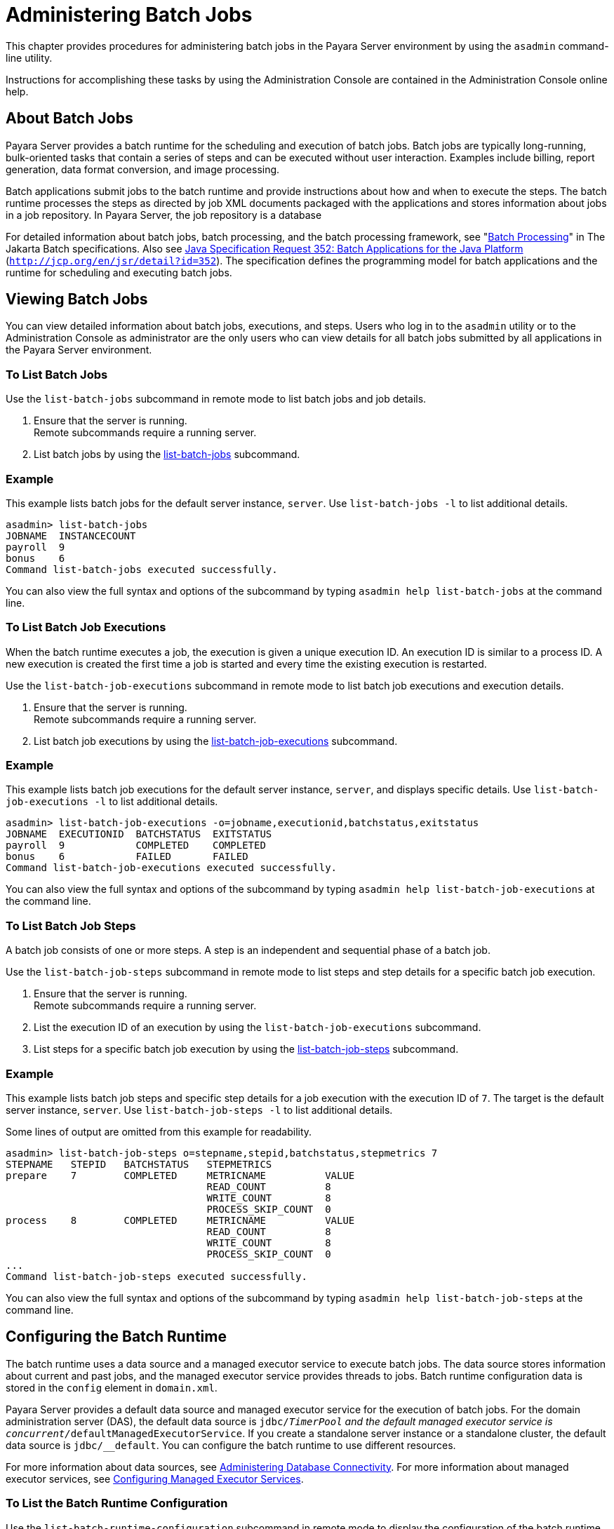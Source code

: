 [[administering-batch-jobs]]
= Administering Batch Jobs

This chapter provides procedures for administering batch jobs in the
Payara Server environment by using the `asadmin` command-line
utility.

Instructions for accomplishing these tasks by using the Administration
Console are contained in the Administration Console online help.

[[about-batch-jobs]]
== About Batch Jobs


Payara Server provides a batch runtime for the scheduling and
execution of batch jobs. Batch jobs are typically long-running,
bulk-oriented tasks that contain a series of steps and can be executed
without user interaction. Examples include billing, report generation,
data format conversion, and image processing.

Batch applications submit jobs to the batch runtime and provide
instructions about how and when to execute the steps. The batch runtime
processes the steps as directed by job XML documents packaged with the
applications and stores information about jobs in a job repository. In
Payara Server, the job repository is a database

For detailed information about batch jobs, batch processing, and the
batch processing framework, see
"https://jakarta.ee/specifications/batch/2.1/jakarta-batch-spec-2.1.html#introduction-to-jakarta-batch[Batch
Processing]" in The Jakarta Batch specifications. Also see
http://jcp.org/en/jsr/detail?id=352[Java Specification Request 352:
Batch Applications for the Java Platform]
(`http://jcp.org/en/jsr/detail?id=352`). The specification defines the
programming model for batch applications and the runtime for scheduling
and executing batch jobs.

[[viewing-batch-jobs]]
== Viewing Batch Jobs

You can view detailed information about batch jobs, executions, and
steps. Users who log in to the `asadmin` utility or to the
Administration Console as administrator are the only users who can view
details for all batch jobs submitted by all applications in the
Payara Server environment.


[[to-list-batch-jobs]]
=== To List Batch Jobs

Use the `list-batch-jobs` subcommand in remote mode to list batch jobs
and job details.

. Ensure that the server is running. +
Remote subcommands require a running server.
. List batch jobs by using the xref:docs:administration-guide:jdbc.adoc#list-batch-jobs[list-batch-jobs]
subcommand.

[[example-list-batch-jobs]]
=== Example

This example lists batch jobs for the default server instance, `server`.
Use `list-batch-jobs -l` to list additional details.

[source,shell]
----
asadmin> list-batch-jobs
JOBNAME  INSTANCECOUNT 
payroll  9
bonus    6
Command list-batch-jobs executed successfully.
----

You can also view the full syntax and options of the subcommand by
typing `asadmin help list-batch-jobs` at the command line.

[[to-list-batch-job-executions]]
=== To List Batch Job Executions


When the batch runtime executes a job, the execution is given a unique
execution ID. An execution ID is similar to a process ID. A new
execution is created the first time a job is started and every time the
existing execution is restarted.

Use the `list-batch-job-executions` subcommand in remote mode to list
batch job executions and execution details.

. Ensure that the server is running. +
Remote subcommands require a running server.
. List batch job executions by using the xref:docs:reference-manual:list-batch-job-executions.adoc[list-batch-job-executions] subcommand.

[[example-list-batch-job-executions]]
=== Example

This example lists batch job executions for the default server instance,
`server`, and displays specific details. Use
`list-batch-job-executions -l` to list additional details.

[source,shell]
----
asadmin> list-batch-job-executions -o=jobname,executionid,batchstatus,exitstatus
JOBNAME  EXECUTIONID  BATCHSTATUS  EXITSTATUS
payroll  9            COMPLETED    COMPLETED
bonus    6            FAILED       FAILED
Command list-batch-job-executions executed successfully.
----

You can also view the full syntax and options of the subcommand by
typing `asadmin help list-batch-job-executions` at the command line.

[[to-list-batch-job-steps]]
=== To List Batch Job Steps

A batch job consists of one or more steps. A step is an independent and
sequential phase of a batch job.

Use the `list-batch-job-steps` subcommand in remote mode to list steps
and step details for a specific batch job execution.

. Ensure that the server is running. +
Remote subcommands require a running server.
. List the execution ID of an execution by using the
`list-batch-job-executions` subcommand.
. List steps for a specific batch job execution by using the xref:docs:administration-guide:jdbc.adoc[list-batch-job-steps] subcommand.

[[example-list-batch-job-steps]]
=== Example

This example lists batch job steps and specific step details for a job
execution with the execution ID of `7`. The target is the default server
instance, `server`. Use `list-batch-job-steps -l` to list additional
details.

Some lines of output are omitted from this example for readability.

[source,shell]
----
asadmin> list-batch-job-steps o=stepname,stepid,batchstatus,stepmetrics 7
STEPNAME   STEPID   BATCHSTATUS   STEPMETRICS
prepare    7        COMPLETED     METRICNAME          VALUE
                                  READ_COUNT          8
                                  WRITE_COUNT         8
                                  PROCESS_SKIP_COUNT  0
process    8        COMPLETED     METRICNAME          VALUE
                                  READ_COUNT          8
                                  WRITE_COUNT         8
                                  PROCESS_SKIP_COUNT  0
...
Command list-batch-job-steps executed successfully.
----

You can also view the full syntax and options of the subcommand by
typing `asadmin help list-batch-job-steps` at the command line.

[[configuring-the-batch-runtime]]
== Configuring the Batch Runtime


The batch runtime uses a data source and a managed executor service to
execute batch jobs. The data source stores information about current and
past jobs, and the managed executor service provides threads to jobs.
Batch runtime configuration data is stored in the `config` element in
`domain.xml`.

Payara Server provides a default data source and managed executor
service for the execution of batch jobs. For the domain administration
server (DAS), the default data source is `jdbc/__TimerPool` and the
default managed executor service is
`concurrent/__defaultManagedExecutorService`. If you create a standalone
server instance or a standalone cluster, the default data source is
`jdbc/__default`. You can configure the batch runtime to use different
resources.

For more information about data sources, see
xref:docs:administration-guide:jdbc.adoc#administetring-database-connectivity[Administering Database Connectivity]. For more
information about managed executor services, see
xref:docs:administration-guide:concurrent.adoc#configuring-managed-executor-services[Configuring Managed Executor Services].

[[to-list-the-batch-runtime-configuration]]
=== To List the Batch Runtime Configuration

Use the `list-batch-runtime-configuration` subcommand in remote mode to
display the configuration of the batch runtime.

. Ensure that the server is running. Remote subcommands require a running server.
. Display the configuration of the batch runtime by using the 
xref:docs:reference-manual:list-batch-runtime-configuration.adoc[list-batch-runtime-configuration] subcommand.
. If desired, use the `get` subcommand to view the attributes of the data source and managed +
executor service resources. For example (output omitted): +

[source,shell]
----
asdmin> get resources.jdbc-resource.jdbc/__TimerPool.*
...
asdmin> get resources.managed-executor-service.concurrent/__defaultManagedExecutorService.*
...
----

[[example-list-batch-runtime-configuration]]
=== Example

This example lists the configuration of the batch runtime for the
default server instance, `server`.

[source,shell]
----
asadmin> list-batch-runtime-configuration
DATASOURCELOOKUPNAME     EXECUTORSERVICELOOKUPNAME
jdbc/__TimerPool         concurrent/__defaultManagedExecutorService
Command list-batch-runtime-configuration executed successfully.
----

You can also view the full syntax and options of the subcommand by
typing `asadmin help list-batch-runtime-configuration` at the command
line.

[[to-configure-the-batch-runtime]]
=== To Configure the Batch Runtime

Use the `set-batch-runtime-configuration` subcommand in remote mode to
configure the batch runtime.


[NOTE]
=======================================================================

Do not change the data source after the first batch job has been
submitted to the batch runtime for execution. If the data source must be
changed, stop and restart the domain and then make the change before any
jobs are started or restarted. However, once the data source has been
changed, information stored in the previous data source becomes
inaccessible.

The managed executor service can be changed after a batch job has been
submitted to the batch runtime without affecting execution of the job.

=======================================================================


.  Ensure that the server is running. +
Remote subcommands require a running server.
.  Configure the batch runtime by using the
xref:docs:reference-manual:set-batch-runtime-configuration.adoc[set-batch-runtime-configuration] subcommand.

[[example-set-batch-runtime-configuration]]
=== Example
This example configures the batch runtime for the default server
instance, `server`, to use an existing managed executor service named
`concurrent/Executor1`.

[source, shell]
----
asadmin> set-batch-runtime-configuration --executorservicelookupname concurrent/Executor1
Command set-batch-runtime-configuration executed successfully.
----

You can also view the full syntax and options of the subcommand by
typing `asadmin help set-batch-runtime-configuration` at the command
line.